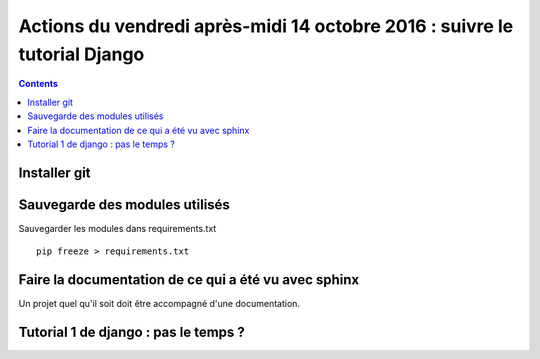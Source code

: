 
.. index::
   pair: Actions ; 14 octobre 2016
   pair: Django ; Tutorial
   pair: pip ; freeze
   

.. _14_octobre_2016:

===========================================================================
Actions du vendredi après-midi 14 octobre 2016 : suivre le tutorial Django
===========================================================================

.. seealso::

   - https://docs.djangoproject.com/fr/1.10/intro/tutorial01/
   - https://docs.djangoproject.com/fr/1.10/intro/tutorial02/

.. contents::
   :depth: 3


.. figure:: ../../installation/modules_python/django/django.png
   :align: center
   

Installer git
=============

.. seealso::

   - :ref:`installation_git`
   
.. TODO:: à faire


Sauvegarde des modules utilisés
================================

.. seealso::

   - :ref:`env_virt`

.. TODO:: à faire


Sauvegarder les modules dans requirements.txt

::

    pip freeze > requirements.txt


Faire la documentation de ce qui a été vu avec sphinx
======================================================

.. seealso::

   - :ref:`env_sphinx35`


Un projet quel qu'il soit doit être accompagné d'une documentation.



Tutorial 1 de django : pas le temps ? 
=======================================

.. seealso::

   - https://docs.djangoproject.com/fr/1.10/intro/tutorial01/






